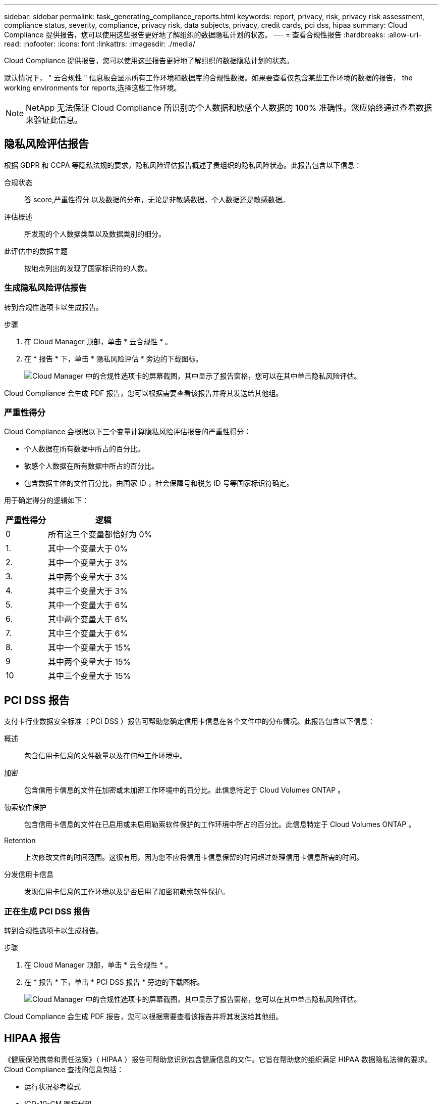 ---
sidebar: sidebar 
permalink: task_generating_compliance_reports.html 
keywords: report, privacy, risk, privacy risk assessment, compliance status, severity, compliance, privacy risk, data subjects, privacy, credit cards, pci dss, hipaa 
summary: Cloud Compliance 提供报告，您可以使用这些报告更好地了解组织的数据隐私计划的状态。 
---
= 查看合规性报告
:hardbreaks:
:allow-uri-read: 
:nofooter: 
:icons: font
:linkattrs: 
:imagesdir: ./media/


[role="lead"]
Cloud Compliance 提供报告，您可以使用这些报告更好地了解组织的数据隐私计划的状态。

默认情况下， " 云合规性 " 信息板会显示所有工作环境和数据库的合规性数据。如果要查看仅包含某些工作环境的数据的报告，  the working environments for reports,选择这些工作环境。


NOTE: NetApp 无法保证 Cloud Compliance 所识别的个人数据和敏感个人数据的 100% 准确性。您应始终通过查看数据来验证此信息。



== 隐私风险评估报告

根据 GDPR 和 CCPA 等隐私法规的要求，隐私风险评估报告概述了贵组织的隐私风险状态。此报告包含以下信息：

合规状态:: 答  score,严重性得分 以及数据的分布，无论是非敏感数据，个人数据还是敏感数据。
评估概述:: 所发现的个人数据类型以及数据类别的细分。
此评估中的数据主题:: 按地点列出的发现了国家标识符的人数。




=== 生成隐私风险评估报告

转到合规性选项卡以生成报告。

.步骤
. 在 Cloud Manager 顶部，单击 * 云合规性 * 。
. 在 * 报告 * 下，单击 * 隐私风险评估 * 旁边的下载图标。
+
image:screenshot_privacy_risk_assessment.gif["Cloud Manager 中的合规性选项卡的屏幕截图，其中显示了报告窗格，您可以在其中单击隐私风险评估。"]



Cloud Compliance 会生成 PDF 报告，您可以根据需要查看该报告并将其发送给其他组。



=== 严重性得分

Cloud Compliance 会根据以下三个变量计算隐私风险评估报告的严重性得分：

* 个人数据在所有数据中所占的百分比。
* 敏感个人数据在所有数据中所占的百分比。
* 包含数据主体的文件百分比，由国家 ID ，社会保障号和税务 ID 号等国家标识符确定。


用于确定得分的逻辑如下：

[cols="27,73"]
|===
| 严重性得分 | 逻辑 


| 0 | 所有这三个变量都恰好为 0% 


| 1. | 其中一个变量大于 0% 


| 2. | 其中一个变量大于 3% 


| 3. | 其中两个变量大于 3% 


| 4. | 其中三个变量大于 3% 


| 5. | 其中一个变量大于 6% 


| 6. | 其中两个变量大于 6% 


| 7. | 其中三个变量大于 6% 


| 8. | 其中一个变量大于 15% 


| 9 | 其中两个变量大于 15% 


| 10 | 其中三个变量大于 15% 
|===


== PCI DSS 报告

支付卡行业数据安全标准（ PCI DSS ）报告可帮助您确定信用卡信息在各个文件中的分布情况。此报告包含以下信息：

概述:: 包含信用卡信息的文件数量以及在何种工作环境中。
加密:: 包含信用卡信息的文件在加密或未加密工作环境中的百分比。此信息特定于 Cloud Volumes ONTAP 。
勒索软件保护:: 包含信用卡信息的文件在已启用或未启用勒索软件保护的工作环境中所占的百分比。此信息特定于 Cloud Volumes ONTAP 。
Retention:: 上次修改文件的时间范围。这很有用，因为您不应将信用卡信息保留的时间超过处理信用卡信息所需的时间。
分发信用卡信息:: 发现信用卡信息的工作环境以及是否启用了加密和勒索软件保护。




=== 正在生成 PCI DSS 报告

转到合规性选项卡以生成报告。

.步骤
. 在 Cloud Manager 顶部，单击 * 云合规性 * 。
. 在 * 报告 * 下，单击 * PCI DSS 报告 * 旁边的下载图标。
+
image:screenshot_pci_dss.gif["Cloud Manager 中的合规性选项卡的屏幕截图，其中显示了报告窗格，您可以在其中单击隐私风险评估。"]



Cloud Compliance 会生成 PDF 报告，您可以根据需要查看该报告并将其发送给其他组。



== HIPAA 报告

《健康保险携带和责任法案》（ HIPAA ）报告可帮助您识别包含健康信息的文件。它旨在帮助您的组织满足 HIPAA 数据隐私法律的要求。Cloud Compliance 查找的信息包括：

* 运行状况参考模式
* ICD-10-CM 医疗代码
* ICD-9-CM 医疗代码
* HR —运行状况类别
* 运行状况应用程序数据类别


此报告包含以下信息：

概述:: 包含运行状况信息的文件数量以及在何种工作环境中。
加密:: 包含加密或未加密工作环境中运行状况信息的文件的百分比。此信息特定于 Cloud Volumes ONTAP 。
勒索软件保护:: 包含运行状况信息的文件在未启用或未启用勒索软件保护的工作环境中所占的百分比。此信息特定于 Cloud Volumes ONTAP 。
Retention:: 上次修改文件的时间范围。这很有用，因为运行状况信息的保留时间不应超过处理该信息所需的时间。
分发运行状况信息:: 发现运行状况信息的工作环境以及是否启用了加密和勒索软件保护。




=== 生成 HIPAA 报告

转到合规性选项卡以生成报告。

.步骤
. 在 Cloud Manager 顶部，单击 * 云合规性 * 。
. 在 * 报告 * 下，单击 * HIPAA 报告 * 旁边的下载图标。
+
image:screenshot_hipaa.gif["Cloud Manager 中的合规性选项卡的屏幕截图，其中显示了报告窗格，您可以在其中单击 HIPAA 。"]



Cloud Compliance 会生成 PDF 报告，您可以根据需要查看该报告并将其发送给其他组。



== 选择报告的工作环境

您可以筛选 " 云合规性 " 信息板的内容，以查看所有工作环境和数据库的合规性数据，或者仅查看特定工作环境的合规性数据。

筛选信息板时， Cloud Compliance 会将合规性数据和报告范围仅限于您选择的工作环境。

.步骤
. 单击筛选器下拉列表，选择要查看其数据的工作环境，然后单击 * 查看 * 。
+
image:screenshot_cloud_compliance_filter.gif["为要运行的报告选择工作环境的屏幕截图。"]


